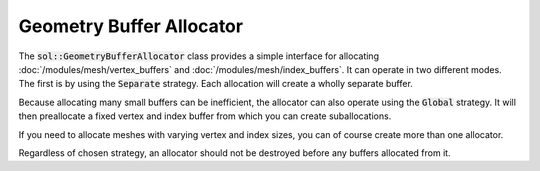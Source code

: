 Geometry Buffer Allocator
=========================

The :code:`sol::GeometryBufferAllocator` class provides a simple interface for allocating
:doc:`/modules/mesh/vertex_buffers` and :doc:`/modules/mesh/index_buffers`. It can operate in two different modes. The
first is by using the :code:`Separate` strategy. Each allocation will create a wholly separate buffer.

.. code-block:: cpp
    :caption: Creating an allocator that will allocate separate buffers.

    const sol::GeometryBufferAllocator::Settings settings{
        .memoryManager = getMemoryManager(),
        .strategy = sol::GeometryBufferAllocator::Strategy::Separate
    };

    const auto allocator = sol::GeometryBufferAllocator::create(settings);

    // Allocate two buffers. Note how vertex sizes are different.
    sol::VertexBufferPtr b0 = allocator->allocateVertexBuffer(1024, 16);
    sol::VertexBufferPtr b1 = allocator->allocateVertexBuffer(2048, 32);

    // Neither buffers are suballocations...
    assert(!b0->isSubAllocation() && !b1->isSubAllocation());
    // ...meaning their buffers must be different objects altogether.
    assert(&b0->getBuffer() != &b1->getBuffer());

Because allocating many small buffers can be inefficient, the allocator can also operate using the :code:`Global`
strategy. It will then preallocate a fixed vertex and index buffer from which you can create suballocations.

.. code-block:: cpp
    :caption: Creating an allocator that will allocate two global buffers.

    const sol::GeometryBufferAllocator::Settings settings{
        .memoryManager = getMemoryManager(),
        .strategy = sol::GeometryBufferAllocator::Strategy::Global,
        .vertexCount = 1024 * 1024,
        .vertexSize  = 16,
        .indexCount  = 1024 * 1024,
        .indexSize   = 4
    };
    
    // This allocator will manage a 16MiB vertex buffer and 4MiB index buffer.
    const auto allocator = sol::GeometryBufferAllocator::create(settings);

    // We can no longer specify a vertex (or index) size. Any value will get ignored.
    sol::VertexBufferPtr b0 = allocator->allocateVertexBuffer(1024); // size = 16
    sol::VertexBufferPtr b1 = allocator->allocateVertexBuffer(2048); // size = 16

    // These buffers are suballocations...
    assert(b0->isSubAllocation() && b1->isSubAllocation());
    // ...from the same buffer managed by the allocator.
    assert(&b0->getBuffer() == &b1->getBuffer());

If you need to allocate meshes with varying vertex and index sizes, you can of course create more than one allocator.

Regardless of chosen strategy, an allocator should not be destroyed before any buffers allocated from it.